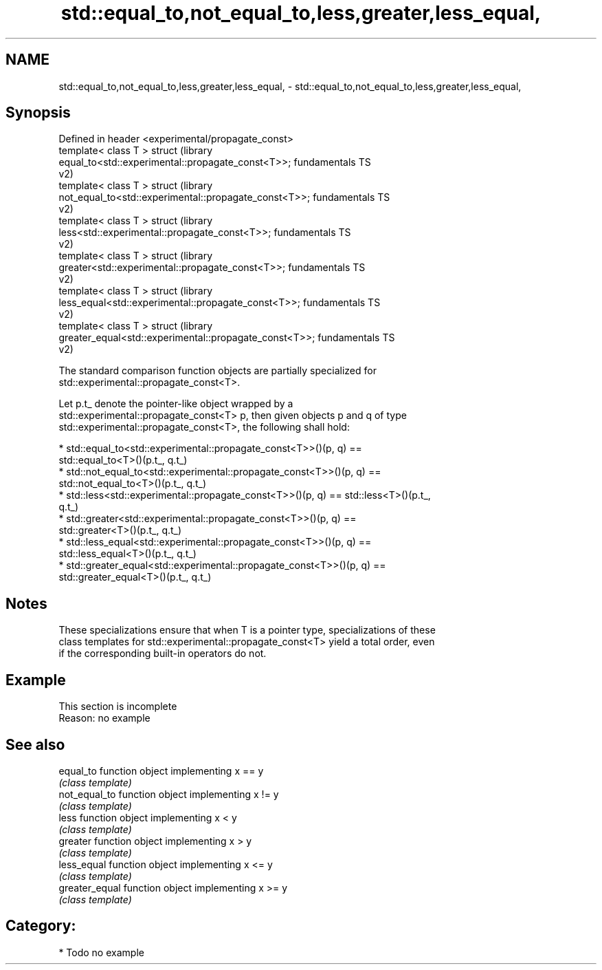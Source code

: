 .TH std::equal_to,not_equal_to,less,greater,less_equal, 3 "2024.06.10" "http://cppreference.com" "C++ Standard Libary"
.SH NAME
std::equal_to,not_equal_to,less,greater,less_equal, \- std::equal_to,not_equal_to,less,greater,less_equal,

.SH Synopsis

   Defined in header <experimental/propagate_const>
   template< class T > struct                                           (library
   equal_to<std::experimental::propagate_const<T>>;                     fundamentals TS
                                                                        v2)
   template< class T > struct                                           (library
   not_equal_to<std::experimental::propagate_const<T>>;                 fundamentals TS
                                                                        v2)
   template< class T > struct                                           (library
   less<std::experimental::propagate_const<T>>;                         fundamentals TS
                                                                        v2)
   template< class T > struct                                           (library
   greater<std::experimental::propagate_const<T>>;                      fundamentals TS
                                                                        v2)
   template< class T > struct                                           (library
   less_equal<std::experimental::propagate_const<T>>;                   fundamentals TS
                                                                        v2)
   template< class T > struct                                           (library
   greater_equal<std::experimental::propagate_const<T>>;                fundamentals TS
                                                                        v2)

   The standard comparison function objects are partially specialized for
   std::experimental::propagate_const<T>.

   Let p.t_ denote the pointer-like object wrapped by a
   std::experimental::propagate_const<T> p, then given objects p and q of type
   std::experimental::propagate_const<T>, the following shall hold:

     * std::equal_to<std::experimental::propagate_const<T>>()(p, q) ==
       std::equal_to<T>()(p.t_, q.t_)
     * std::not_equal_to<std::experimental::propagate_const<T>>()(p, q) ==
       std::not_equal_to<T>()(p.t_, q.t_)
     * std::less<std::experimental::propagate_const<T>>()(p, q) == std::less<T>()(p.t_,
       q.t_)
     * std::greater<std::experimental::propagate_const<T>>()(p, q) ==
       std::greater<T>()(p.t_, q.t_)
     * std::less_equal<std::experimental::propagate_const<T>>()(p, q) ==
       std::less_equal<T>()(p.t_, q.t_)
     * std::greater_equal<std::experimental::propagate_const<T>>()(p, q) ==
       std::greater_equal<T>()(p.t_, q.t_)

.SH Notes

   These specializations ensure that when T is a pointer type, specializations of these
   class templates for std::experimental::propagate_const<T> yield a total order, even
   if the corresponding built-in operators do not.

.SH Example

    This section is incomplete
    Reason: no example

.SH See also

   equal_to      function object implementing x == y
                 \fI(class template)\fP 
   not_equal_to  function object implementing x != y
                 \fI(class template)\fP 
   less          function object implementing x < y
                 \fI(class template)\fP 
   greater       function object implementing x > y
                 \fI(class template)\fP 
   less_equal    function object implementing x <= y
                 \fI(class template)\fP 
   greater_equal function object implementing x >= y
                 \fI(class template)\fP 

.SH Category:
     * Todo no example

